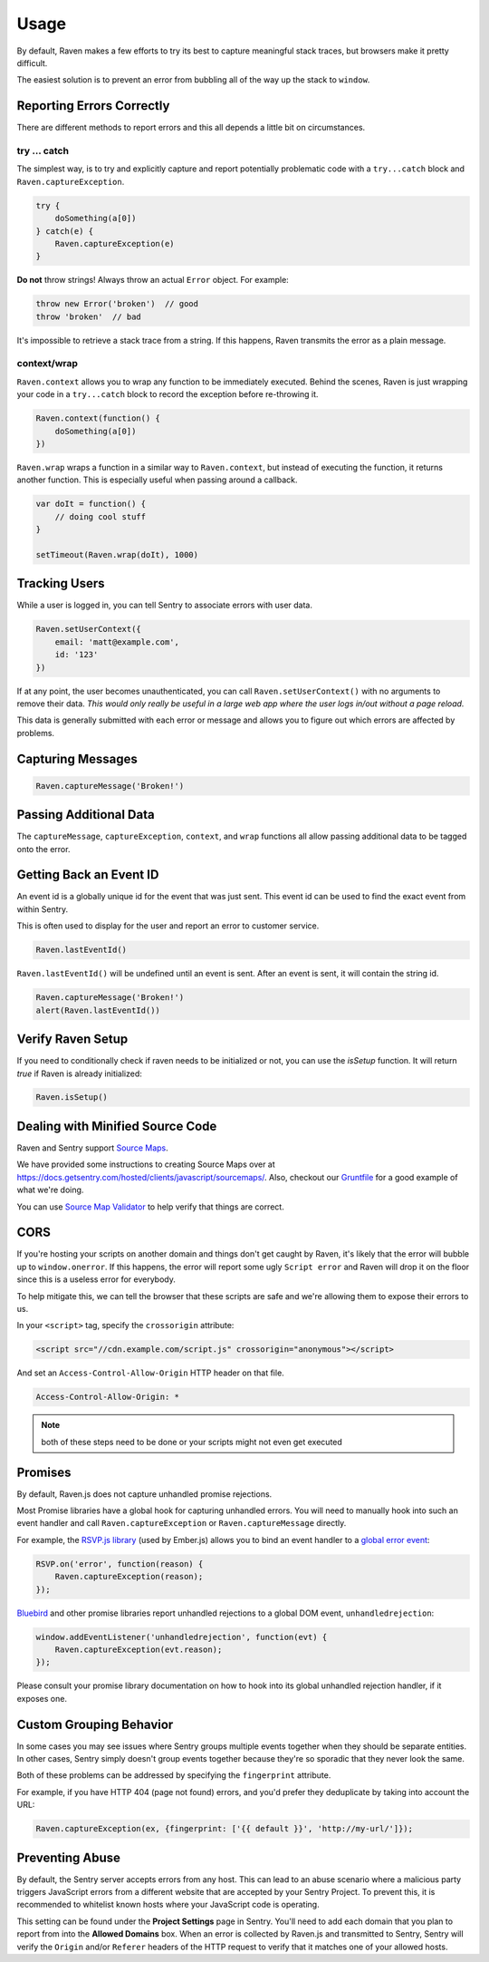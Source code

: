 Usage
=====

By default, Raven makes a few efforts to try its best to capture
meaningful stack traces, but browsers make it pretty difficult.

The easiest solution is to prevent an error from bubbling all of the way
up the stack to ``window``.

.. _raven-js-reporting-errors:

Reporting Errors Correctly
--------------------------

There are different methods to report errors and this all depends a little
bit on circumstances.

try … catch
```````````

The simplest way, is to try and explicitly capture and report potentially
problematic code with a ``try...catch`` block and
``Raven.captureException``.

.. code-block:: javascript

    try {
        doSomething(a[0])
    } catch(e) {
        Raven.captureException(e)
    }

**Do not** throw strings! Always throw an actual ``Error`` object. For
example:

.. code-block:: javascript

    throw new Error('broken')  // good
    throw 'broken'  // bad

It's impossible to retrieve a stack trace from a string. If this happens,
Raven transmits the error as a plain message.

context/wrap
````````````

``Raven.context`` allows you to wrap any function to be immediately
executed.  Behind the scenes, Raven is just wrapping your code in a
``try...catch`` block to record the exception before re-throwing it.

.. code-block:: javascript

    Raven.context(function() {
        doSomething(a[0])
    })

``Raven.wrap`` wraps a function in a similar way to ``Raven.context``, but
instead of executing the function, it returns another function.  This is
especially useful when passing around a callback.

.. code-block:: javascript

    var doIt = function() {
        // doing cool stuff
    }

    setTimeout(Raven.wrap(doIt), 1000)

Tracking Users
--------------

While a user is logged in, you can tell Sentry to associate errors with
user data.

.. code-block:: javascript

    Raven.setUserContext({
        email: 'matt@example.com',
        id: '123'
    })

If at any point, the user becomes unauthenticated, you can call
``Raven.setUserContext()`` with no arguments to remove their data. *This
would only really be useful in a large web app where the user logs in/out
without a page reload.*

This data is generally submitted with each error or message and allows you
to figure out which errors are affected by problems.

Capturing Messages
------------------

.. code-block:: javascript

    Raven.captureMessage('Broken!')

.. _raven-js-additional-context:

Passing Additional Data
-----------------------

The ``captureMessage``, ``captureException``, ``context``, and ``wrap``
functions all allow passing additional data to be tagged onto the error.

.. describe:: level

    The log level associated with this event. Default: ``error``

    .. code-block:: javascript

        Raven.captureMessage('Something happened', {
          level: 'info' // one of 'info', 'warning', or 'error'
        });

.. describe:: logger

    The name of the logger used to record this event. Default: ``javascript``

    .. code-block:: javascript

        Raven.captureException(new Error('Oops!'), {
          logger: 'my.module'
        });

    Note that logger can also be set globally via ``Raven.config``.

.. describe:: tags

    `Tags <https://www.getsentry.com/docs/tags/>`__ to assign to the event.

    .. code-block:: javascript

        Raven.wrap({
          tags: {git_commit: 'c0deb10c4'}
        }, function () { /* ... */ });

        // NOTE: Raven.wrap and Raven.context accept options as first argument

    You can also set tags globally to be merged in with future exceptions events via ``Raven.config``, or ``Raven.setTagsContext``:

    .. code-block:: javascript

        Raven.setTagsContext({ key: "value" });

.. describe:: extra

    Arbitrary data to associate with the event.

    .. code-block:: javascript

        Raven.context({
          extra: {planet: {name: 'Earth'}}
        }, function () { /* ... */ });

        // NOTE: Raven.wrap and Raven.context accept options as first argument

    You can also set extra data globally to be merged in with future events with ``setExtraContext``:

    .. code-block:: javascript

        Raven.setExtraContext({ foo: "bar" })


Getting Back an Event ID
------------------------

An event id is a globally unique id for the event that was just sent. This
event id can be used to find the exact event from within Sentry.

This is often used to display for the user and report an error to customer
service.

.. code-block:: javascript

    Raven.lastEventId()

``Raven.lastEventId()`` will be undefined until an event is sent. After an
event is sent, it will contain the string id.

.. code-block:: javascript

    Raven.captureMessage('Broken!')
    alert(Raven.lastEventId())


Verify Raven Setup
------------------

If you need to conditionally check if raven needs to be initialized or
not, you can use the `isSetup` function.  It will return `true` if Raven
is already initialized:

.. code-block:: javascript

    Raven.isSetup()


.. _raven-js-source-maps:

Dealing with Minified Source Code
---------------------------------

Raven and Sentry support `Source Maps
<http://www.html5rocks.com/en/tutorials/developertools/sourcemaps/>`_.

We have provided some instructions to creating Source Maps over at
https://docs.getsentry.com/hosted/clients/javascript/sourcemaps/. Also, checkout our `Gruntfile
<https://github.com/getsentry/raven-js/blob/master/Gruntfile.js>`_ for a
good example of what we're doing.

You can use `Source Map Validator
<http://sourcemap-validator.herokuapp.com/>`_ to help verify that things
are correct.

CORS
----

If you're hosting your scripts on another domain and things don't get
caught by Raven, it's likely that the error will bubble up to
``window.onerror``. If this happens, the error will report some ugly
``Script error`` and Raven will drop it on the floor since this is a
useless error for everybody.

To help mitigate this, we can tell the browser that these scripts are safe
and we're allowing them to expose their errors to us.

In your ``<script>`` tag, specify the ``crossorigin`` attribute:

.. code-block:: html

    <script src="//cdn.example.com/script.js" crossorigin="anonymous"></script>

And set an ``Access-Control-Allow-Origin`` HTTP header on that file.

.. code-block:: console

  Access-Control-Allow-Origin: *

.. note:: both of these steps need to be done or your scripts might not
   even get executed

Promises
--------

By default, Raven.js does not capture unhandled promise rejections.

Most Promise libraries have a global hook for capturing unhandled errors. You will need to
manually hook into such an event handler and call ``Raven.captureException`` or ``Raven.captureMessage``
directly.

For example, the `RSVP.js library
<https://github.com/tildeio/rsvp.js/>`_ (used by Ember.js) allows you to bind an event handler to a `global error event
<https://github.com/tildeio/rsvp.js#error-handling>`_:

.. code-block:: javascript

    RSVP.on('error', function(reason) {
        Raven.captureException(reason);
    });

`Bluebird
<http://bluebirdjs.com/>`_ and other promise libraries report unhandled rejections to a global DOM event, ``unhandledrejection``:

.. code-block:: javascript

    window.addEventListener('unhandledrejection', function(evt) {
        Raven.captureException(evt.reason);
    });

Please consult your promise library documentation on how to hook into its global unhandled rejection handler, if it exposes one.

Custom Grouping Behavior
------------------------

In some cases you may see issues where Sentry groups multiple events together
when they should be separate entities. In other cases, Sentry simply doesn't
group events together because they're so sporadic that they never look the same.

Both of these problems can be addressed by specifying the ``fingerprint``
attribute.

For example, if you have HTTP 404 (page not found) errors, and you'd prefer they
deduplicate by taking into account the URL:

.. code-block:: javascript

    Raven.captureException(ex, {fingerprint: ['{{ default }}', 'http://my-url/']});

.. sentry:edition:: hosted, on-premise

    For more information, see :ref:`custom-grouping`.

Preventing Abuse
----------------

By default, the Sentry server accepts errors from any host. This can lead to an abuse
scenario where a malicious party triggers JavaScript errors from a different website that are
accepted by your Sentry Project. To prevent this, it is recommended to whitelist known hosts where your
JavaScript code is operating.

This setting can be found under the **Project Settings** page in Sentry. You'll need
to add each domain that you plan to report from into the **Allowed Domains**
box. When an error is collected by Raven.js and transmitted to Sentry, Sentry will verify the ``Origin`` and/or
``Referer`` headers of the HTTP request to verify that it matches one of your allowed hosts.
